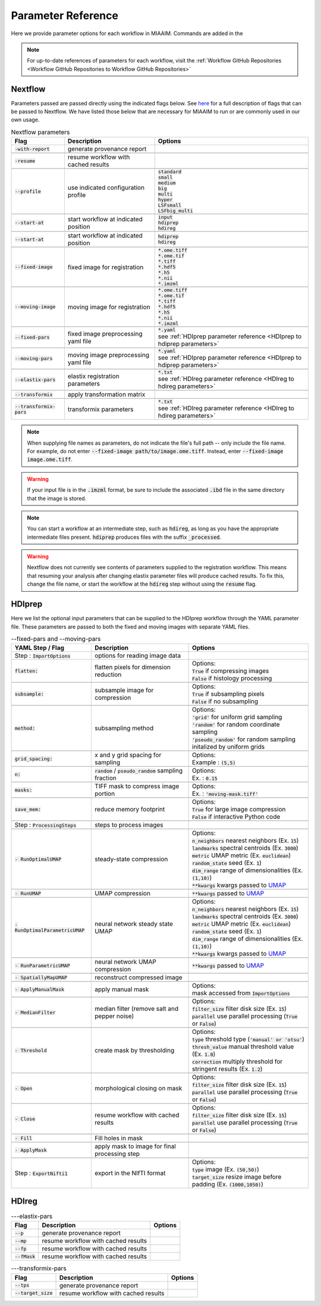 .. _Parameter Reference to Parameter Reference:

Parameter Reference
===================
Here we provide parameter options for each workflow in MIAAIM. Commands are added
in the

.. note::
      For up-to-date references of parameters for each workflow, visit the
      :ref:`Workflow GitHub Repositories <Workflow GitHub Repositories to Workflow GitHub Repositories>`

Nextflow
--------
Parameters passed are passed directly using the indicated flags below. See
`here <https://www.nextflow.io/docs/latest/cli.html>`_
for a full description of flags that can be passed to Nextflow. We have listed
those below that are necessary for MIAAIM to run or are commonly used in our
own usage.

.. csv-table:: Nextflow parameters
      :header: Flag, Description, Options

      :code:`-with-report`, generate provenance report, ""

      :code:`-resume`, resume workflow with cached results, ""

      :code:`--profile`, use indicated configuration profile, "| :code:`standard`
      | :code:`small`
      | :code:`medium`
      | :code:`big`
      | :code:`multi`
      | :code:`hyper`
      | :code:`LSFsmall`
      | :code:`LSFbig_multi`"

      :code:`--start-at`, start workflow at indicated position, "| :code:`input`
      | :code:`hdiprep`
      | :code:`hdireg`"

      :code:`--start-at`, start workflow at indicated position, "| :code:`hdiprep`
      | :code:`hdireg`"

      :code:`--fixed-image`, fixed image for registration, "| :code:`*.ome.tiff`
      | :code:`*.ome.tif`
      | :code:`*.tiff`
      | :code:`*.hdf5`
      | :code:`*.h5`
      | :code:`*.nii`
      | :code:`*.imzml`"

      :code:`--moving-image`, moving image for registration, "| :code:`*.ome.tiff`
      | :code:`*.ome.tif`
      | :code:`*.tiff`
      | :code:`*.hdf5`
      | :code:`*.h5`
      | :code:`*.nii`
      | :code:`*.imzml`"

      :code:`--fixed-pars`, fixed image preprocessing yaml file, "| :code:`*.yaml`
      | see :ref:`HDIprep parameter reference <HDIprep to hdiprep parameters>`"

      :code:`--moving-pars`, moving image preprocessing yaml file, "| :code:`*.yaml`
      | see :ref:`HDIprep parameter reference <HDIprep to hdiprep parameters>`"

      :code:`--elastix-pars`, elastix registration parameters, "| :code:`*.txt`
      | see :ref:`HDIreg parameter reference <HDIreg to hdireg parameters>`"

      :code:`--transformix`, apply transformation matrix, ""

      :code:`--transformix-pars`, transformix parameters, "| :code:`*.txt`
      | see :ref:`HDIreg parameter reference <HDIreg to hdireg parameters>`"

.. note::
      When supplying file names as parameters, do not
      indicate the file's full path -- only include the file name. For example,
      do not enter :code:`--fixed-image path/to/image.ome.tiff`. Instead, enter
      :code:`--fixed-image image.ome.tiff`.

.. warning::
      If your input file is in the :code:`.imzml` format, be sure to include the
      associated :code:`.ibd` file in the same directory that the image is stored.

.. note::
      You can start a workflow at an intermediate step, such as :code:`hdireg`,
      as long as you have the appropriate intermediate files present. :code:`hdiprep`
      produces files with the suffix :code:`_processed`.

.. warning::
      Nextflow does not currently see contents of parameters supplied to the
      registration workflow. This means that resuming your analysis after changing
      elastix parameter files will produce cached results. To fix this, change the file
      name, or start the workflow at the :code:`hdireg` step without using the
      :code:`resume` flag.

.. _HDIprep to hdiprep parameters:

HDIprep
-------
Here we list the optional input parameters that can be supplied to the HDIprep
workflow through the YAML parameter file. These parameters are passed to both
the fixed and moving images with separate YAML files.

.. csv-table:: --fixed-pars and --moving-pars
      :header: YAML Step / Flag, Description, Options

      Step : :code:`ImportOptions`, options for reading image data, ""
      :code:`flatten:`, flatten pixels for dimension reduction, "| Options:
      | :code:`True` if compressing images
      | :code:`False` if histology processing"

      :code:`subsample:`, subsample image for compression, "| Options:
      | :code:`True` if subsampling pixels
      | :code:`False` if no subsampling"

      :code:`method:`, subsampling method , "| Options:
      | :code:`'grid'` for uniform grid sampling
      | :code:`'random'` for random coordinate sampling
      | :code:`'pseudo_random'` for random sampling
      | initalized by uniform grids"

      :code:`grid_spacing:`, x and y grid spacing for sampling, "| Options:
      | Example : :code:`(5,5)`"

      :code:`n:`, :code:`random` / :code:`pseudo_random` sampling fraction , "| Options:
      | Ex. : :code:`0.15`"

      :code:`masks:`, TIFF mask to compress image portion, "| Options:
      | Ex. : :code:`'moving-mask.tiff'`"

      :code:`save_mem:`, reduce memory footprint, "| Options:
      | :code:`True` for large image compression
      | :code:`False` if interactive Python code"

      Step : :code:`ProcessingSteps`, steps to process images, ""

      :code:`- RunOptimalUMAP`, steady-state compression, "| Options:
      | :code:`n_neighbors` nearest neighbors (Ex. :code:`15`)
      | :code:`landmarks` spectral centroids (Ex. :code:`3000`)
      | :code:`metric` UMAP metric (Ex. :code:`euclidean`)
      | :code:`random_state` seed (Ex. :code:`1`)
      | :code:`dim_range` range of dimensionalities (Ex. :code:`(1,10)`)
      | :code:`**kwargs` kwargs passed to `UMAP <https://github.com/lmcinnes/umap>`_"

      :code:`- RunUMAP`, UMAP compression , ":code:`**kwargs` passed to `UMAP <https://github.com/lmcinnes/umap>`_"

      :code:`- RunOptimalParametricUMAP`, neural network steady state UMAP, "| Options:
      | :code:`n_neighbors` nearest neighbors (Ex. :code:`15`)
      | :code:`landmarks` spectral centroids (Ex. :code:`3000`)
      | :code:`metric` UMAP metric (Ex. :code:`euclidean`)
      | :code:`random_state` seed (Ex. :code:`1`)
      | :code:`dim_range` range of dimensionalities (Ex. :code:`(1,10)`)
      | :code:`**kwargs` kwargs passed to `UMAP <https://github.com/lmcinnes/umap>`_"

      :code:`- RunParametricUMAP`, neural network UMAP compression, ":code:`**kwargs` passed to `UMAP <https://github.com/lmcinnes/umap>`_"

      :code:`- SpatiallyMapUMAP`, reconstruct compressed image, ""

      :code:`- ApplyManualMask`, apply manual mask, "| Options:
      | mask accessed from :code:`ImportOptions`"

      :code:`- MedianFilter`, median filter (remove salt and pepper noise), "| Options:
      | :code:`filter_size` filter disk size (Ex. :code:`15`)
      | :code:`parallel` use parallel processing (:code:`True` or :code:`False`)"

      :code:`- Threshold`, create mask by thresholding , "| Options:
      | :code:`type` threshold type (:code:`'manual' or 'otsu'`)
      | :code:`thresh_value` manual threshold value (Ex. :code:`1.0`)
      | :code:`correction` multiply threshold for stringent results (Ex. :code:`1.2`)"

      :code:`- Open`, morphological closing on mask, "| Options:
      | :code:`filter_size` filter disk size (Ex. :code:`15`)
      | :code:`parallel` use parallel processing (:code:`True` or :code:`False`)"

      :code:`- Close`, resume workflow with cached results, "| Options:
      | :code:`filter_size` filter disk size (Ex. :code:`15`)
      | :code:`parallel` use parallel processing (:code:`True` or :code:`False`)"

      :code:`- Fill`, Fill holes in mask, ""

      :code:`- ApplyMask`, apply mask to image for final processing step, ""

      Step : :code:`ExportNifti1`, export in the NIfTI format, "| Options:
      | :code:`type` image (Ex. :code:`(50,50)`)
      | :code:`target_size` resize image before padding (Ex. :code:`(1000,1050)`)"

.. _HDIreg to hdireg parameters:

HDIreg
------

.. csv-table:: ---elastix-pars
      :header: Flag, Description, Options

      :code:`--p`, generate provenance report, ""
      :code:`--mp`, resume workflow with cached results, ""
      :code:`--fp`, resume workflow with cached results, ""
      :code:`--fMask`, resume workflow with cached results, ""

.. csv-table:: ---transformix-pars
      :header: Flag, Description, Options

      :code:`--tps`, generate provenance report, ""
      :code:`--target_size`, resume workflow with cached results, ""
